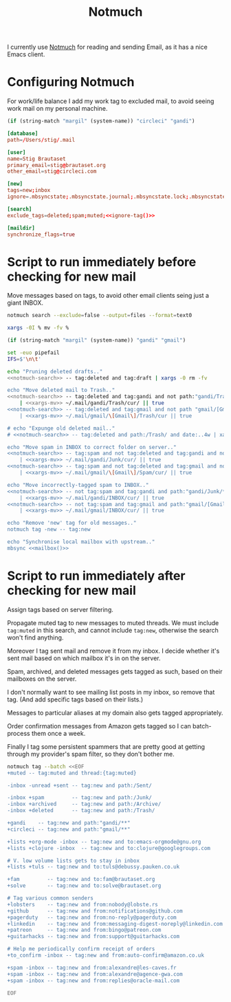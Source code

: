 #+title: Notmuch

I currently use [[https://notmuchmail.org][Notmuch]] for reading and sending Email, as it has a
nice Emacs client.

* Configuring Notmuch

For work/life balance I add my work tag to excluded mail, to avoid
seeing work mail on my personal machine.

#+name: ignore-tag
#+begin_src emacs-lisp
(if (string-match "margil" (system-name)) "circleci" "gandi")
#+end_src

#+begin_src conf :tangle ~/.notmuch-config :noweb yes
[database]
path=/Users/stig/.mail

[user]
name=Stig Brautaset
primary_email=stig@brautaset.org
other_email=stig@circleci.com

[new]
tags=new;inbox
ignore=.mbsyncstate;.mbsyncstate.journal;.mbsyncstate.lock;.mbsyncstate.new;.uidvalidity;.isyncuidmap.db;.DS_Store

[search]
exclude_tags=deleted;spam;muted;<<ignore-tag()>>

[maildir]
synchronize_flags=true
#+end_src

* Script to run immediately before checking for new mail

Move messages based on tags, to avoid other email clients seing just a giant INBOX.

#+name: notmuch-search
#+begin_src sh :tangle no :padline no
notmuch search --exclude=false --output=files --format=text0
#+end_src

#+name: xargs-mv
#+begin_src sh :tangle no :padline no
xargs -0I % mv -fv %
#+end_src

#+name: mailbox
#+begin_src emacs-lisp
(if (string-match "margil" (system-name)) "gandi" "gmail")
#+end_src

#+BEGIN_SRC sh :tangle ~/.mail/.notmuch/hooks/pre-new :shebang #!/bin/zsh :tangle-mode (identity #o755) :mkdirp t :noweb yes
set -euo pipefail
IFS=$'\n\t'

echo "Pruning deleted drafts.."
<<notmuch-search>> -- tag:deleted and tag:draft | xargs -0 rm -fv

echo "Move deleted mail to Trash.."
<<notmuch-search>> -- tag:deleted and tag:gandi and not path:"gandi/Trash/**" \
    | <<xargs-mv>> ~/.mail/gandi/Trash/cur/ || true
<<notmuch-search>> -- tag:deleted and tag:gmail and not path "gmail/[Gmail]/Trash/**" \
    | <<xargs-mv>> ~/.mail/gmail/\[Gmail\]/Trash/cur || true

# echo "Expunge old deleted mail.."
# <<notmuch-search>> -- tag:deleted and path:/Trash/ and date:..4w | xargs -0 rm -fv

echo "Move spam in INBOX to correct folder on server.."
<<notmuch-search>> -- tag:spam and not tag:deleted and tag:gandi and not path:"gandi/Junk/**" \
    | <<xargs-mv>> ~/.mail/gandi/Junk/cur/ || true
<<notmuch-search>> -- tag:spam and not tag:deleted and tag:gmail and not path:"gmail/[Gmail]/Spam/**" \
    | <<xargs-mv>> ~/.mail/gmail/\[Gmail\]/Spam/cur/ || true

echo "Move incorrectly-tagged spam to INBOX.."
<<notmuch-search>> -- not tag:spam and tag:gandi and path:"gandi/Junk/**" \
    | <<xargs-mv>> ~/.mail/gandi/INBOX/cur/ || true
<<notmuch-search>> -- not tag:spam and tag:gmail and path:"gmail/[Gmail]/Spam/**" \
    | <<xargs-mv>> ~/.mail/gmail/INBOX/cur/ || true

echo "Remove 'new' tag for old messages.."
notmuch tag -new -- tag:new

echo "Synchronise local mailbox with upstream.."
mbsync <<mailbox()>>
#+END_SRC

* Script to run immediately after checking for new mail

Assign tags based on server filtering.

Propagate muted tag to new messages to muted threads. We must include
=tag:muted= in this search, and cannot include =tag:new=, otherwise
the search won't find anything.

Moreover I tag sent mail and remove it from my inbox. I decide whether
it's sent mail based on which mailbox it's in on the server.

Spam, archived, and deleted messages gets tagged as such, based on
their mailboxes on the server.

I don't normally want to see mailing list posts in my inbox, so remove
that tag. (And add specific tags based on their lists.)

Messages to particular aliases at my domain also gets tagged
appropriately.

Order confirmation messages from Amazon gets tagged so I can
batch-process them once a week.

Finally I tag some persistent spammers that are pretty good at getting
through my provider's spam filter, so they don't bother me.

#+BEGIN_SRC sh :tangle ~/.mail/.notmuch/hooks/post-new :shebang #!/bin/zsh :tangle-mode (identity #o755) :mkdirp t
notmuch tag --batch <<EOF
+muted -- tag:muted and thread:{tag:muted}

-inbox -unread +sent -- tag:new and path:/Sent/

-inbox +spam         -- tag:new and path:/Junk/
-inbox +archived     -- tag:new and path:/Archive/
-inbox +deleted      -- tag:new and path:/Trash/

+gandi    -- tag:new and path:"gandi/**"
+circleci -- tag:new and path:"gmail/**"

+lists +org-mode -inbox -- tag:new and to:emacs-orgmode@gnu.org
+lists +clojure -inbox  -- tag:new and to:clojure@googlegroups.com

# V. low volume lists gets to stay in inbox
+lists +tuls -- tag:new and to:tuls@debussy.pauken.co.uk

+fam         -- tag:new and to:fam@brautaset.org
+solve       -- tag:new and to:solve@brautaset.org

# Tag various common senders
+lobsters    -- tag:new and from:nobody@lobste.rs
+github      -- tag:new and from:notifications@github.com
+pagerduty   -- tag:new and from:no-reply@pagerduty.com
+linkedin    -- tag:new and from:messaging-digest-noreply@linkedin.com
+patreon     -- tag:new and from:bingo@patreon.com
+guitarhacks -- tag:new and from:support@guitarhacks.com

# Help me periodically confirm receipt of orders
+to_confirm -inbox -- tag:new and from:auto-confirm@amazon.co.uk

+spam -inbox -- tag:new and from:alexandre@les-caves.fr
+spam -inbox -- tag:new and from:alexandre@agence-gwa.com
+spam -inbox -- tag:new and from:replies@oracle-mail.com

EOF
#+END_SRC
